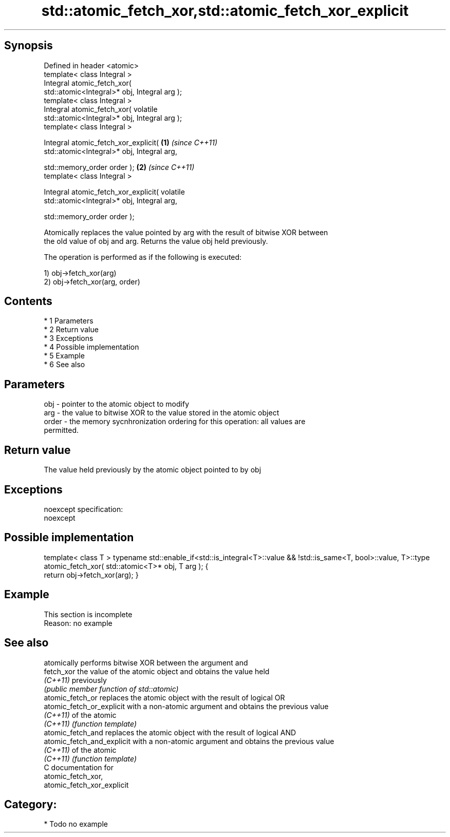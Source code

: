 .TH std::atomic_fetch_xor,std::atomic_fetch_xor_explicit 3 "Apr 19 2014" "1.0.0" "C++ Standard Libary"
.SH Synopsis
   Defined in header <atomic>
   template< class Integral >
   Integral atomic_fetch_xor(
   std::atomic<Integral>* obj, Integral arg );
   template< class Integral >
   Integral atomic_fetch_xor( volatile
   std::atomic<Integral>* obj, Integral arg );
   template< class Integral >

   Integral atomic_fetch_xor_explicit(            \fB(1)\fP \fI(since C++11)\fP
   std::atomic<Integral>* obj, Integral arg,

   std::memory_order order );                                       \fB(2)\fP \fI(since C++11)\fP
   template< class Integral >

   Integral atomic_fetch_xor_explicit( volatile
   std::atomic<Integral>* obj, Integral arg,

   std::memory_order order );

   Atomically replaces the value pointed by arg with the result of bitwise XOR between
   the old value of obj and arg. Returns the value obj held previously.

   The operation is performed as if the following is executed:

   1) obj->fetch_xor(arg)
   2) obj->fetch_xor(arg, order)

.SH Contents

     * 1 Parameters
     * 2 Return value
     * 3 Exceptions
     * 4 Possible implementation
     * 5 Example
     * 6 See also

.SH Parameters

   obj   - pointer to the atomic object to modify
   arg   - the value to bitwise XOR to the value stored in the atomic object
   order - the memory sycnhronization ordering for this operation: all values are
           permitted.

.SH Return value

   The value held previously by the atomic object pointed to by obj

.SH Exceptions

   noexcept specification:
   noexcept

.SH Possible implementation

template< class T >
typename std::enable_if<std::is_integral<T>::value && !std::is_same<T, bool>::value, T>::type
atomic_fetch_xor( std::atomic<T>* obj, T arg );
{
    return obj->fetch_xor(arg);
}

.SH Example

    This section is incomplete
    Reason: no example

.SH See also

                             atomically performs bitwise XOR between the argument and
   fetch_xor                 the value of the atomic object and obtains the value held
   \fI(C++11)\fP                   previously
                             \fI(public member function of std::atomic)\fP
   atomic_fetch_or           replaces the atomic object with the result of logical OR
   atomic_fetch_or_explicit  with a non-atomic argument and obtains the previous value
   \fI(C++11)\fP                   of the atomic
   \fI(C++11)\fP                   \fI(function template)\fP
   atomic_fetch_and          replaces the atomic object with the result of logical AND
   atomic_fetch_and_explicit with a non-atomic argument and obtains the previous value
   \fI(C++11)\fP                   of the atomic
   \fI(C++11)\fP                   \fI(function template)\fP
   C documentation for
   atomic_fetch_xor,
   atomic_fetch_xor_explicit

.SH Category:

     * Todo no example
